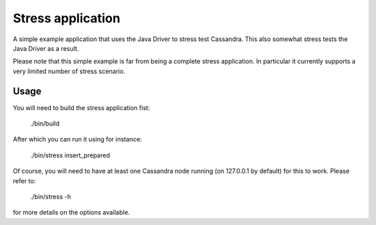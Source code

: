 Stress application
==================

A simple example application that uses the Java Driver to stress test
Cassandra. This also somewhat stress tests the Java Driver as a result.

Please note that this simple example is far from being a complete stress
application. In particular it currently supports a very limited number of
stress scenario.

Usage
-----

You will need to build the stress application fist:
    
    ./bin/build

After which you can run it using for instance:
    
    ./bin/stress insert_prepared

Of course, you will need to have at least one Cassandra node running (on
127.0.0.1 by default) for this to work. Please refer to:
    
    ./bin/stress -h

for more details on the options available.
